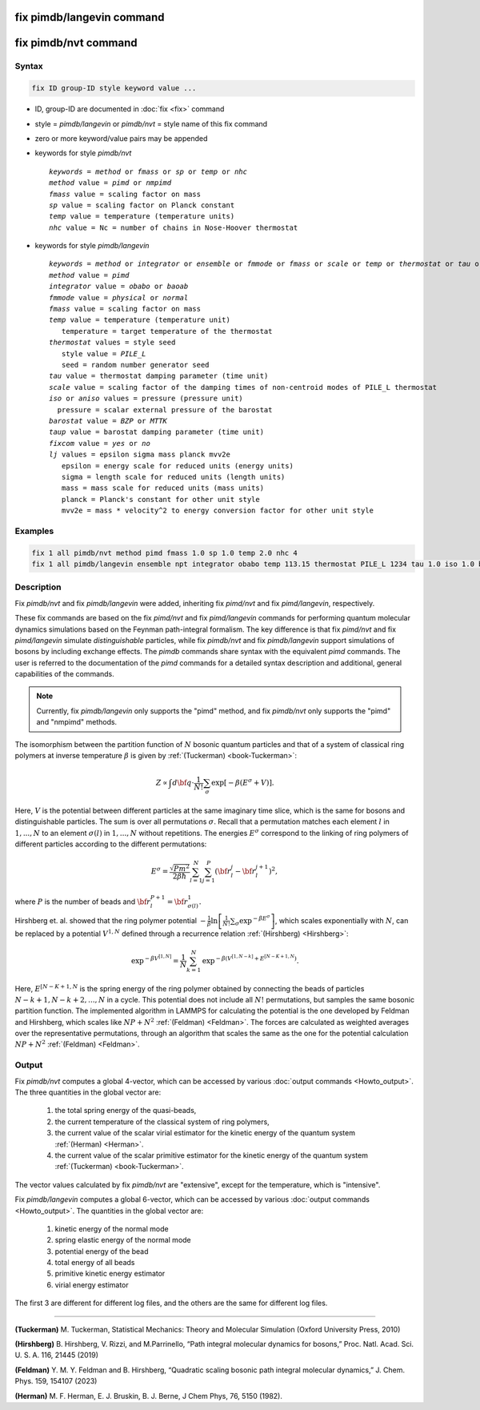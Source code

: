 .. index:: fix pimdb/langevin
.. index:: fix pimdb/nvt

fix pimdb/langevin command
=========================

fix pimdb/nvt command
====================

Syntax
""""""

.. code-block:: LAMMPS

   fix ID group-ID style keyword value ...

* ID, group-ID are documented in :doc:`fix <fix>` command
* style = *pimdb/langevin* or *pimdb/nvt* = style name of this fix command
* zero or more keyword/value pairs may be appended
* keywords for style *pimdb/nvt*

  .. parsed-literal::
       *keywords* = *method* or *fmass* or *sp* or *temp* or *nhc*
       *method* value = *pimd* or *nmpimd*
       *fmass* value = scaling factor on mass
       *sp* value = scaling factor on Planck constant
       *temp* value = temperature (temperature units)
       *nhc* value = Nc = number of chains in Nose-Hoover thermostat

* keywords for style *pimdb/langevin*

  .. parsed-literal::
       *keywords* = *method* or *integrator* or *ensemble* or *fmmode* or *fmass* or *scale* or *temp* or *thermostat* or *tau* or *iso* or *aniso* or *barostat* or *taup* or *fixcom* or *lj*
       *method* value = *pimd*
       *integrator* value = *obabo* or *baoab*
       *fmmode* value = *physical* or *normal*
       *fmass* value = scaling factor on mass
       *temp* value = temperature (temperature unit)
          temperature = target temperature of the thermostat
       *thermostat* values = style seed
          style value = *PILE_L*
          seed = random number generator seed
       *tau* value = thermostat damping parameter (time unit)
       *scale* value = scaling factor of the damping times of non-centroid modes of PILE_L thermostat
       *iso* or *aniso* values = pressure (pressure unit)
         pressure = scalar external pressure of the barostat
       *barostat* value = *BZP* or *MTTK*
       *taup* value = barostat damping parameter (time unit)
       *fixcom* value = *yes* or *no*
       *lj* values = epsilon sigma mass planck mvv2e
          epsilon = energy scale for reduced units (energy units)
          sigma = length scale for reduced units (length units)
          mass = mass scale for reduced units (mass units)
          planck = Planck's constant for other unit style
          mvv2e = mass * velocity^2 to energy conversion factor for other unit style

Examples
""""""""

.. code-block:: LAMMPS

   fix 1 all pimdb/nvt method pimd fmass 1.0 sp 1.0 temp 2.0 nhc 4
   fix 1 all pimdb/langevin ensemble npt integrator obabo temp 113.15 thermostat PILE_L 1234 tau 1.0 iso 1.0 barostat BZP taup 1.0

Description
"""""""""""

.. versionchanged:: -

Fix *pimdb/nvt* and fix *pimdb/langevin* were added, inheriting fix *pimd/nvt* and fix *pimd/langevin*, respectively.

These fix commands are based on the fix *pimd/nvt* and fix *pimd/langevin* commands for 
performing quantum molecular dynamics simulations based
on the Feynman path-integral formalism. The key difference is that fix *pimd/nvt* and fix *pimd/langevin* simulate *distinguishable* particles,
while fix *pimdb/nvt* and fix *pimdb/langevin* support simulations of bosons by including exchange effects.
The *pimdb* commands share syntax with the equivalent *pimd* commands. The user is referred to the documentation of the *pimd* commands for a 
detailed syntax description and additional, general capabilities of the commands.

.. note::

   Currently, fix *pimdb/langevin* only supports the "pimd" method, and fix *pimdb/nvt*
   only supports the "pimd" and "nmpimd" methods.

The isomorphism between the partition function of :math:`N` bosonic quantum particles and that of a system of classical ring polymers
at inverse temperature :math:`\beta`
is given by :ref:`(Tuckerman) <book-Tuckerman>`:

.. math::

   Z \propto \int d{\bf q} \cdot \frac{1}{N!} \sum_\sigma \textrm{exp} [ -\beta \left( E^\sigma + V \right) ].

Here, :math:`V` is the potential between different particles at the same imaginary time slice, which is the same for bosons and
distinguishable particles. The sum is over all permutations :math:`\sigma`. Recall that a permutation matches each element :math:`l` in :math:`1, ..., N` to an element :math:`\sigma(l)` in :math:`1, ..., N` without repetitions. The energies :math:`E^\sigma` correspond to the linking of ring polymers of different particles according to the different permutations:

.. math::

   E^\sigma = \frac{\sqrt{Pm^2}}{2\beta \hbar} \sum_{l=1}^N \sum_{j=1}^P \left(\bf{r}_l^j - \bf{r}_l^{j+1}\right)^2,

where :math:`P` is the number of beads and :math:`\bf{r}_l^{P+1}=\bf{r}_{\sigma(l)}^1.` 

Hirshberg et. al. showed that the ring polymer potential 
:math:`-\frac{1}{\beta}\textrm{ln}\left[ \frac{1}{N!} \sum_\sigma \textrm{exp} ^ { -\beta  E^\sigma } \right]`, which scales exponentially with :math:`N`, 
can be replaced by a potential :math:`V^{1,N}` defined through a recurrence relation :ref:`(Hirshberg) <Hirshberg>`:

.. math::

   \textrm{exp} ^ { -\beta  V^{[1,N]} } = \frac{1}{N} \sum_{k=1}^N \textrm{exp} ^ { -\beta \left(  V^{[1,N-k]} + E^{[N-K+1,N} \right)}.

Here, :math:`E^{[N-K+1,N}` is the spring energy of the ring polymer obtained by connecting the beads of particles :math:`N − k + 1, N − k + 2, ..., N` in a cycle.
This potential does not include all :math:`N!` permutations, but samples the same bosonic partition function. The implemented algorithm in LAMMPS for calculating 
the potential is the one developed by Feldman and Hirshberg, which scales like :math:`NP+N^2` :ref:`(Feldman) <Feldman>`. 
The forces are calculated as weighted averages over the representative permutations,
through an algorithm that scales the same as the one for the potential calculation :math:`NP+N^2` :ref:`(Feldman) <Feldman>`.

Output
"""""""""""""""""""""""""""""""""""""""""""""""""""""""""""

Fix *pimdb/nvt* computes a global 4-vector, which can be accessed by
various :doc:`output commands <Howto_output>`.  The three quantities in
the global vector are:

   #. the total spring energy of the quasi-beads,
   #. the current temperature of the classical system of ring polymers,
   #. the current value of the scalar virial estimator for the kinetic
      energy of the quantum system :ref:`(Herman) <Herman>`.
   #. the current value of the scalar primitive estimator for the kinetic
      energy of the quantum system :ref:`(Tuckerman) <book-Tuckerman>`.

The vector values calculated by fix *pimdb/nvt* are "extensive", except for the
temperature, which is "intensive".

Fix *pimdb/langevin* computes a global 6-vector, which
can be accessed by various :doc:`output commands <Howto_output>`. The quantities in the global vector are:

   #. kinetic energy of the normal mode
   #. spring elastic energy of the normal mode
   #. potential energy of the bead
   #. total energy of all beads
   #. primitive kinetic energy estimator
   #. virial energy estimator

The first 3 are different for different log files, and the others are the same for different log files.

----------

.. book-Tuckerman:

**(Tuckerman)** M. Tuckerman, Statistical Mechanics: Theory and Molecular Simulation (Oxford University Press, 2010)

.. Hirshberg:

**(Hirshberg)** B. Hirshberg, V. Rizzi, and M.Parrinello, “Path integral molecular dynamics for bosons,” Proc. Natl. Acad. Sci. U. S. A. 116, 21445 (2019)

.. Feldman:

**(Feldman)** Y. M. Y. Feldman and B. Hirshberg, “Quadratic scaling bosonic path integral molecular dynamics,” J. Chem. Phys. 159, 154107 (2023)

.. _Herman:

**(Herman)** M. F. Herman, E. J. Bruskin, B. J. Berne, J Chem Phys, 76, 5150 (1982).
